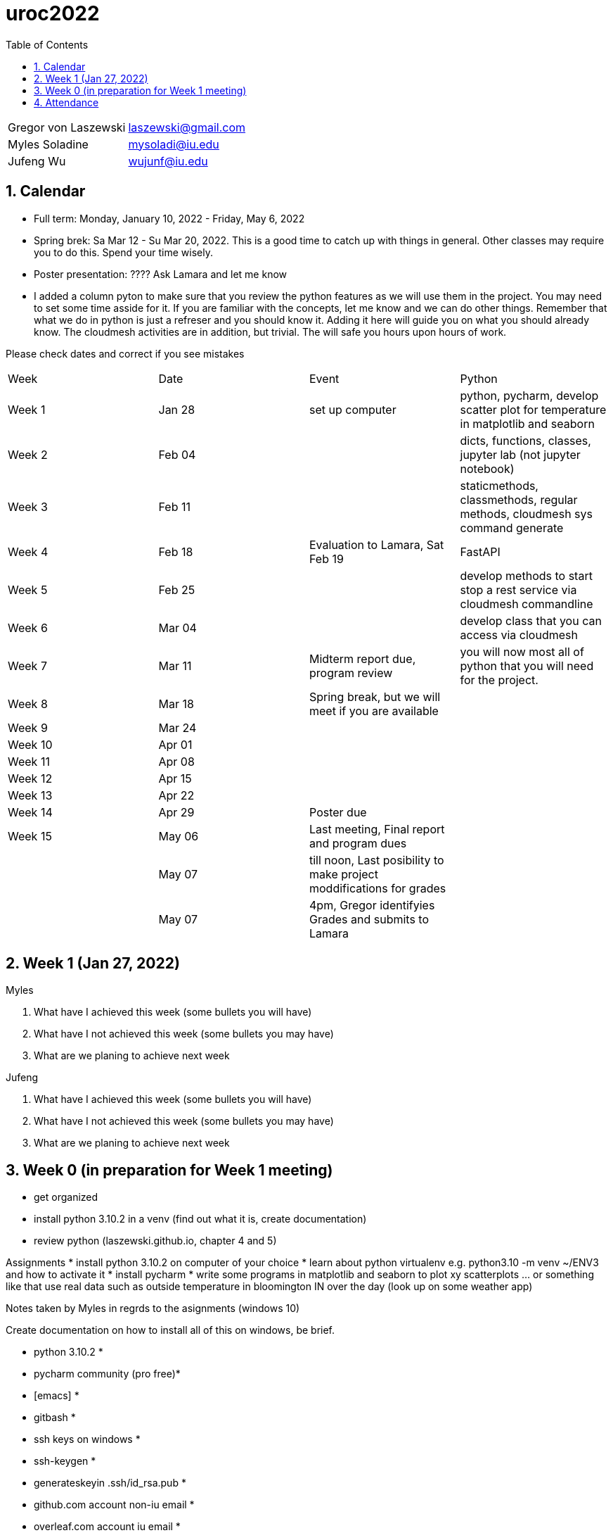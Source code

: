 :toc:
:toclevels: 4

:sectnums:

# uroc2022

|===
| Gregor von Laszewski |  laszewski@gmail.com |
| Myles Soladine | mysoladi@iu.edu |
| Jufeng Wu | wujunf@iu.edu |
|===

## Calendar

* Full term: Monday, January 10, 2022 - Friday, May 6, 2022
* Spring brek: Sa Mar 12 - Su Mar 20, 2022. This is a good time to catch up with things in general. 
  Other classes may require you to do this. Spend your time wisely.
* Poster presentation: ???? Ask Lamara and let me know 
* I added a column pyton to make sure that you review the python features as we will use them in the project. You may need to set some time asside for it. If you are familiar with the concepts, let me know and we can do other things. Remember that what we do in python is just a refreser and you should know it. Adding it here will guide you on what you should already know. The cloudmesh activities are in addition, but trivial. The will safe you hours upon hours of work. 

Please check dates and correct if you see mistakes

|===
| Week | Date | Event | Python
| Week 1 | Jan 28 | set up computer | python, pycharm, develop scatter plot for temperature in matplotlib and seaborn 
| Week 2 | Feb 04 | | dicts, functions, classes, jupyter lab (not jupyter notebook)
| Week 3 | Feb 11 | | staticmethods, classmethods, regular methods, cloudmesh sys command generate
| Week 4 | Feb 18 | Evaluation to Lamara, Sat Feb 19 | FastAPI
| Week 5 | Feb 25 | | develop methods to start stop a rest service via cloudmesh commandline 
| Week 6 | Mar 04 | | develop class that you can access via cloudmesh
| Week 7 | Mar 11 | Midterm report due, program review | you will now most all of python that you will need for the project.
| Week 8 | Mar 18 | Spring break, but we will meet if you are available |
| Week 9 | Mar 24 | |
| Week 10 | Apr 01 | |
| Week 11 | Apr 08 | |
| Week 12 | Apr 15 | |
| Week 13 | Apr 22 | |
| Week 14 | Apr 29 | Poster due |
| Week 15 | May 06 | Last meeting, Final report and program dues |
|         | May 07 | till noon, Last posibility to make project moddifications for grades |
|         | May 07 | 4pm, Gregor identifyies Grades and submits to Lamara |
|===



## Week 1 (Jan 27, 2022)

Myles

1. What have I achieved this week (some bullets you will have)
2. What have I not achieved this week (some bullets you may have)
3. What are we planing to achieve next week

Jufeng

1. What have I achieved this week (some bullets you will have)
2. What have I not achieved this week (some bullets you may have)
3. What are we planing to achieve next week

## Week 0 (in preparation for Week 1 meeting)

* get organized
* install python 3.10.2 in a venv (find out what it is, create documentation)
* review python (laszewski.github.io, chapter 4 and 5)

Assignments
	* install python 3.10.2 on computer of your choice
	* learn about python virtualenv e.g. python3.10 -m venv ~/ENV3
	and how to activate it
	* install pycharm
	* write some programs in matplotlib and seaborn to plot xy scatterplots … or something like that
	  use real data such as outside temperature in bloomington IN over the day (look up on some weather app)

Notes taken by Myles in regrds to the asignments (windows 10)

Create documentation on how to install all of this on windows, be brief.

* python 3.10.2 *
* pycharm community (pro free)*
* [emacs] *
* gitbash *
* ssh keys on windows *
* ssh-keygen *
* generateskeyin .ssh/id_rsa.pub *
* github.com account non-iu email *
* overleaf.com account iu email *

* run following commands in gitbash
```
python3.10.2 -m venv ~/ENV3
source ~/ENV3/Scripts/activate
which python
python --version
jupiterlab[different from jupiternotebook]
pip install matplotlib
pip install seaborn
```

Prepare for each meeting

In every meeting we will try to answer the following question
1. What have I achieved this week (some bullets you will have)
2. What have I not achieved this week (some bullets you may have)
3. What are we planing to achieve next week

4. How does this activity fit in with the overall goal of the project.
	e.g. once I know on Friday what you can do we set a schedule
	
## Attendance

* Week 0: Myles, Thu Jan 27 2022, Jufeng Tue Jann 25 2022
* Week 1: Jan 28, 2022. 
